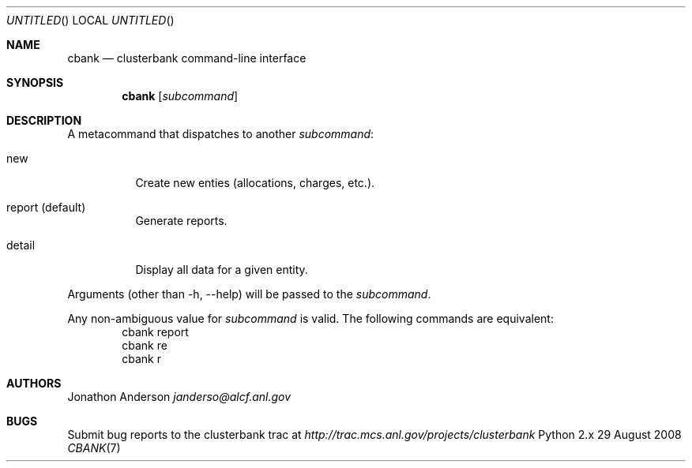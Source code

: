 .Dd 29 August 2008
.Os Python 2.x
.Dt CBANK 7 USD
.Sh NAME
.Nm cbank
.Nd clusterbank command-line interface
.Sh SYNOPSIS
.Nm
.Op Ar subcommand
.Sh DESCRIPTION
A metacommand that dispatches to another
.Ar subcommand :
.Bl -tag
.It new
Create new enties (allocations, charges, etc.).
.It report (default)
Generate reports.
.It detail
Display all data for a given entity.
.El
.Pp
Arguments (other than -h, --help) will be passed to the
.Ar subcommand .
.Pp
Any non-ambiguous value for
.Ar subcommand
is valid. The following commands are equivalent:
.D1 cbank report
.D1 cbank re
.D1 cbank r
.Sh AUTHORS
.An Jonathon Anderson
.Ad janderso@alcf.anl.gov
.Sh BUGS
Submit bug reports to the clusterbank trac at
.Ad http://trac.mcs.anl.gov/projects/clusterbank
